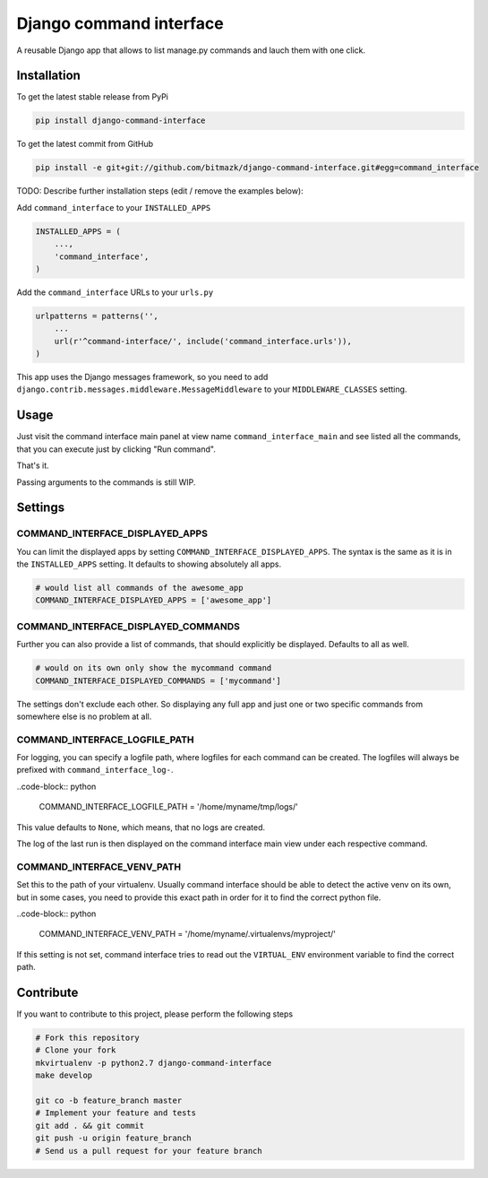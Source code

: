 Django command interface
========================

A reusable Django app that allows to list manage.py commands and lauch them 
with one click.

Installation
------------

To get the latest stable release from PyPi

.. code-block:: bash

    pip install django-command-interface

To get the latest commit from GitHub

.. code-block:: bash

    pip install -e git+git://github.com/bitmazk/django-command-interface.git#egg=command_interface

TODO: Describe further installation steps (edit / remove the examples below):

Add ``command_interface`` to your ``INSTALLED_APPS``

.. code-block:: python

    INSTALLED_APPS = (
        ...,
        'command_interface',
    )

Add the ``command_interface`` URLs to your ``urls.py``

.. code-block:: python

    urlpatterns = patterns('',
        ...
        url(r'^command-interface/', include('command_interface.urls')),
    )

This app uses the Django messages framework, so you need to add
``django.contrib.messages.middleware.MessageMiddleware`` to your
``MIDDLEWARE_CLASSES`` setting.


Usage
-----

Just visit the command interface main panel at view name
``command_interface_main`` and see listed all the commands, that you can
execute just by clicking "Run command".

That's it.


Passing arguments to the commands is still WIP.


Settings
--------

COMMAND_INTERFACE_DISPLAYED_APPS
++++++++++++++++++++++++++++++++

You can limit the displayed apps by setting
``COMMAND_INTERFACE_DISPLAYED_APPS``. The syntax is the same as it is in the
``INSTALLED_APPS`` setting. It defaults to showing absolutely all apps.

.. code-block:: python

    # would list all commands of the awesome_app
    COMMAND_INTERFACE_DISPLAYED_APPS = ['awesome_app']

COMMAND_INTERFACE_DISPLAYED_COMMANDS
++++++++++++++++++++++++++++++++++++

Further you can also provide a list of commands, that should explicitly be
displayed. Defaults to all as well.

.. code-block:: python

    # would on its own only show the mycommand command
    COMMAND_INTERFACE_DISPLAYED_COMMANDS = ['mycommand']


The settings don't exclude each other. So displaying any full app and just one
or two specific commands from somewhere else is no problem at all.

COMMAND_INTERFACE_LOGFILE_PATH
++++++++++++++++++++++++++++++

For logging, you can specify a logfile path, where logfiles for each command
can be created. The logfiles will always be prefixed with
``command_interface_log-``.

..code-block:: python

    COMMAND_INTERFACE_LOGFILE_PATH = '/home/myname/tmp/logs/'

This value defaults to ``None``, which means, that no logs are created.

The log of the last run is then displayed on the command interface main view
under each respective command.

COMMAND_INTERFACE_VENV_PATH
+++++++++++++++++++++++++++

Set this to the path of your virtualenv. Usually command interface should be
able to detect the active venv on its own, but in some cases, you need to
provide this exact path in order for it to find the correct python file.

..code-block:: python

    COMMAND_INTERFACE_VENV_PATH = '/home/myname/.virtualenvs/myproject/'

If this setting is not set, command interface tries to read out the
``VIRTUAL_ENV`` environment variable to find the correct path.

Contribute
----------

If you want to contribute to this project, please perform the following steps

.. code-block:: bash

    # Fork this repository
    # Clone your fork
    mkvirtualenv -p python2.7 django-command-interface
    make develop

    git co -b feature_branch master
    # Implement your feature and tests
    git add . && git commit
    git push -u origin feature_branch
    # Send us a pull request for your feature branch
